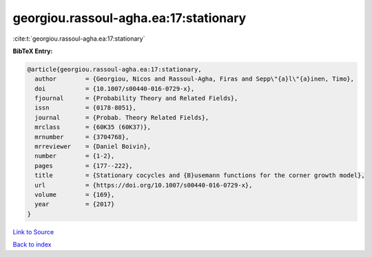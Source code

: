 georgiou.rassoul-agha.ea:17:stationary
======================================

:cite:t:`georgiou.rassoul-agha.ea:17:stationary`

**BibTeX Entry:**

.. code-block:: bibtex

   @article{georgiou.rassoul-agha.ea:17:stationary,
     author        = {Georgiou, Nicos and Rassoul-Agha, Firas and Sepp\"{a}l\"{a}inen, Timo},
     doi           = {10.1007/s00440-016-0729-x},
     fjournal      = {Probability Theory and Related Fields},
     issn          = {0178-8051},
     journal       = {Probab. Theory Related Fields},
     mrclass       = {60K35 (60K37)},
     mrnumber      = {3704768},
     mrreviewer    = {Daniel Boivin},
     number        = {1-2},
     pages         = {177--222},
     title         = {Stationary cocycles and {B}usemann functions for the corner growth model},
     url           = {https://doi.org/10.1007/s00440-016-0729-x},
     volume        = {169},
     year          = {2017}
   }

`Link to Source <https://doi.org/10.1007/s00440-016-0729-x},>`_


`Back to index <../By-Cite-Keys.html>`_
